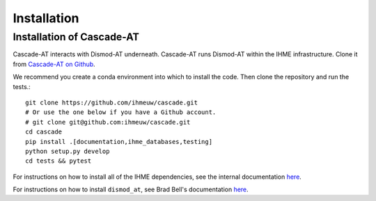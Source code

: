 .. _install-api:

Installation
============

Installation of Cascade-AT
--------------------------
Cascade-AT interacts with Dismod-AT underneath. Cascade-AT runs Dismod-AT within
the IHME infrastructure. Clone it from
`Cascade-AT on Github <https://github.com/ihmeuw/cascade-at>`_.

We recommend you create a conda environment into which to install
the code. Then clone the repository and run the tests.::

    git clone https://github.com/ihmeuw/cascade.git
    # Or use the one below if you have a Github account.
    # git clone git@github.com:ihmeuw/cascade.git
    cd cascade
    pip install .[documentation,ihme_databases,testing]
    python setup.py develop
    cd tests && pytest

For instructions on how to install all of the IHME dependencies,
see the internal documentation `here <https://scicomp-docs.ihme.washington.edu/dismod_at/current/install/>`_.

For instructions on how to install ``dismod_at``, see Brad Bell's documentation
`here <https://bradbell.github.io/dismod_at/doc/dock_dismod_at.sh.htm>`_.